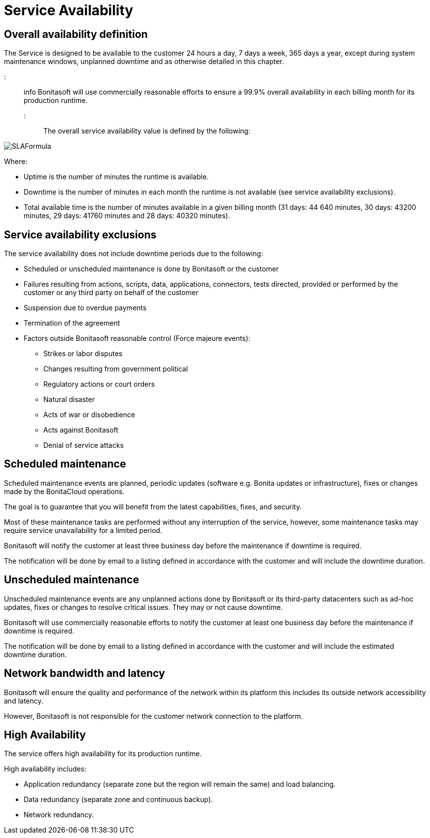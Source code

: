 = Service Availability

== Overall availability definition

The Service is designed to be available to the customer 24 hours a day, 7 days a week, 365 days a year, except during system maintenance windows, unplanned downtime and as otherwise detailed in this chapter.

::: info
Bonitasoft will use commercially reasonable efforts to ensure a 99.9% overall availability in each billing month for its production runtime.
:::

The overall service availability value is defined by the following:

image::cloud/images/master/SLAFormula.png[]

Where:

* Uptime is the number of minutes the runtime is available.
* Downtime is the number of minutes in each month the runtime is not available (see service availability exclusions).
* Total available time is the number of minutes available in a given billing month (31 days: 44 640 minutes, 30 days: 43200 minutes, 29 days: 41760 minutes and 28 days: 40320 minutes).

== Service availability exclusions

The service availability does not include downtime periods due to the following:

* Scheduled or unscheduled maintenance is done by Bonitasoft or the customer
* Failures resulting from actions, scripts, data, applications, connectors, tests directed, provided or performed by the customer or any third party on behalf of the customer
* Suspension due to overdue payments
* Termination of the agreement
* Factors outside Bonitasoft reasonable control (Force majeure events):
 ** Strikes or labor disputes
 ** Changes resulting from government political
 ** Regulatory actions or court orders
 ** Natural disaster
 ** Acts of war or disobedience
 ** Acts against Bonitasoft
 ** Denial of service attacks

== Scheduled maintenance

Scheduled maintenance events are planned, periodic updates (software e.g. Bonita updates or infrastructure), fixes or changes made by the BonitaCloud operations.

The goal is to guarantee that you will benefit from the latest capabilities, fixes, and security.

Most of these maintenance tasks are performed without any interruption of the service, however, some maintenance tasks may require service unavailability for a limited period.

Bonitasoft will notify the customer at least three business day before the maintenance if downtime is required.

The notification will be done by email to a listing defined in accordance with the customer and will include the downtime duration.

== Unscheduled maintenance

Unscheduled maintenance events are any unplanned actions done by Bonitasoft or its third-party datacenters such as ad-hoc updates, fixes or changes to resolve critical issues. They may or not cause downtime.

Bonitasoft will use commercially reasonable efforts to notify the customer at least one business day before the maintenance if downtime is required.

The notification will be done by email to a listing defined in accordance with the customer and will include the estimated downtime duration.

== Network bandwidth and latency

Bonitasoft will ensure the quality and performance of the network within its platform this includes its outside network accessibility and latency.

However, Bonitasoft is not responsible for the customer network connection to the platform.

== High Availability

The service offers high availability for its production runtime.

High availability includes:

* Application redundancy (separate zone but the region will remain the same) and load balancing.
* Data redundancy (separate zone and continuous backup).
* Network redundancy.
